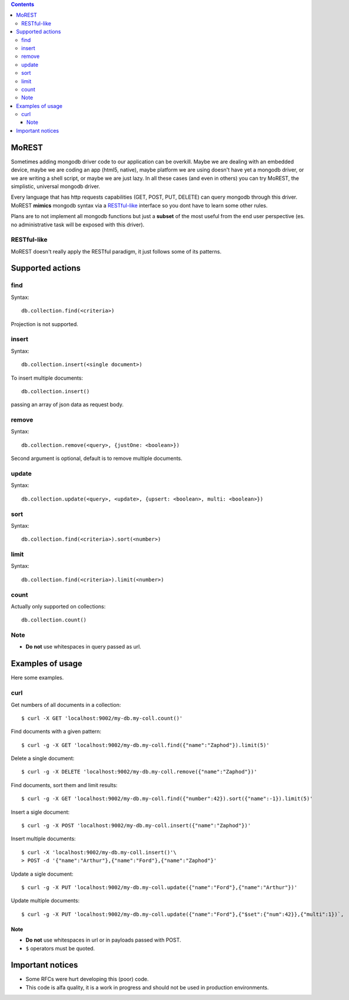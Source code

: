 
.. contents::

MoREST
======
Sometimes adding mongodb driver code to our application can be overkill. Maybe we are dealing with an embedded device, maybe we are coding an app (html5, native), maybe platform we are using doesn't have yet a mongodb driver, or we are writing a shell script, or maybe we are just lazy. In all these cases (and even in others) you can try MoREST, the simplistic, universal mongodb driver.

Every language that has http requests capabilities (GET, POST, PUT, DELETE) can query mongodb through this driver. MoREST **mimics** mongodb syntax via a `RESTful-like`_ interface so you dont have to learn some other rules. 

Plans are to not implement all mongodb functions but just a **subset** of the most useful from the end user perspective (es. no administrative task will be exposed with this driver).

RESTful-like
------------
MoREST doesn't really apply the RESTful paradigm, it just follows some of its patterns. 

Supported actions
=================
find
----
Syntax::

        db.collection.find(<criteria>)

Projection is not supported.

insert
------
Syntax::

        db.collection.insert(<single document>)

To insert multiple documents::

        db.collection.insert()

passing an array of json data as request body. 

remove 
------
Syntax::

        db.collection.remove(<query>, {justOne: <boolean>})

Second argument is optional, default is to remove multiple documents.

update
------
Syntax::

        db.collection.update(<query>, <update>, {upsert: <boolean>, multi: <boolean>})

sort
----
Syntax::

        db.collection.find(<criteria>).sort(<number>)

limit
-----
Syntax::

        db.collection.find(<criteria>).limit(<number>)

count
-----
Actually only supported on collections::

        db.collection.count()

Note
----
- **Do not** use whitespaces in query passed as url.

Examples of usage
=================
Here some examples.

curl
----
Get numbers of all documents in a collection::

        $ curl -X GET 'localhost:9002/my-db.my-coll.count()'

Find documents with a given pattern::

        $ curl -g -X GET 'localhost:9002/my-db.my-coll.find({"name":"Zaphod"}).limit(5)'

Delete a single document::

        $ curl -g -X DELETE 'localhost:9002/my-db.my-coll.remove({"name":"Zaphod"})'

Find documents, sort them and limit results::

        $ curl -g -X GET 'localhost:9002/my-db.my-coll.find({"number":42}).sort({"name":-1}).limit(5)'

Insert a sigle document::

        $ curl -g -X POST 'localhost:9002/my-db.my-coll.insert({"name":"Zaphod"})'

Insert multiple documents::

        $ curl -X 'localhost:9002/my-db.my-coll.insert()'\
        > POST -d '{"name":"Arthur"},{"name":"Ford"},{"name":"Zaphod"}' 

Update a sigle document::

        $ curl -g -X PUT 'localhost:9002/my-db.my-coll.update({"name":"Ford"},{"name":"Arthur"})'

Update multiple documents::

	$ curl -g -X PUT 'localhost:9002/my-db.my-coll.update({"name":"Ford"},{"$set":{"num":42}},{"multi":1})`,
Note
~~~~
- **Do not** use whitespaces in url or in payloads passed with POST.
- ``$`` operators must be quoted.

.. It sits in front your mongodb server (or replica set!) and exposes, , a **subset** of mongodb commands. 
.. Being based on the amazing `mgo <http://labix.org/mgo>`_, you can configure it to act in different consistency modes in case you are using replication. From mgo's documentation:

.. - **Strong** consistency uses a unique connection with the master so that all reads and writes are as up-to-date as possible and consistent with each other.

.. Can we achieve Monotonic making Copy()/Clone() for every http request?
.. - **Monotonic** consistency will start reading from a slave if possible, so that the load is better distributed, and once the first write happens the connection is switched to the master. This offers consistent reads and writes, but may not show the most up-to-date data on reads which precede the first write.

.. - **Eventual** consistency offers the best resource usage, distributing reads across multiple slaves and writes across multiple connections to the master, but consistency isn't guaranteed.

Important notices
=================
- Some RFCs were hurt developing this (poor) code.
- This code is alfa quality, it is a work in progress and should not be used in production environments.
